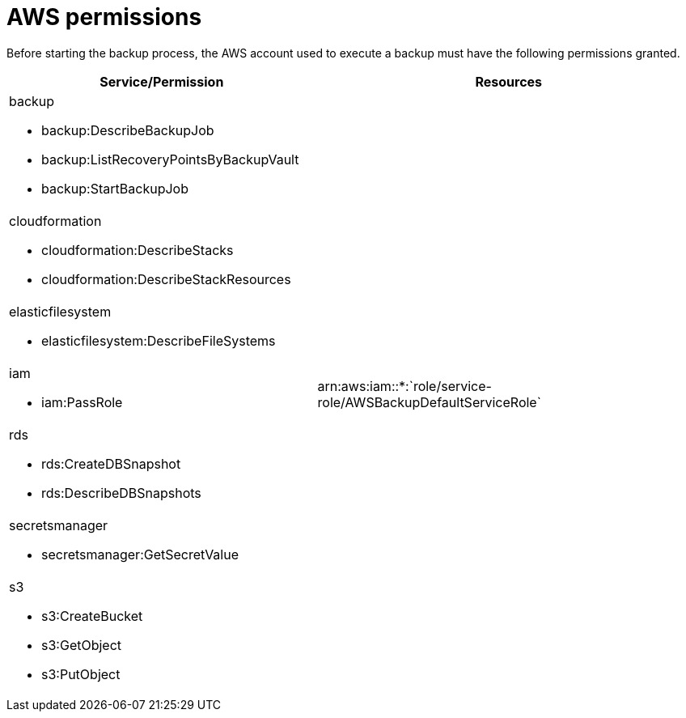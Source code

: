 [id="ref-aws-permissions"]

= AWS permissions

Before starting the backup process, the AWS account used to execute a backup must have the following permissions granted.

[cols="20%,25%",options="header"]
|====
| Service/Permission | Resources
a| backup 

* backup:DescribeBackupJob
* backup:ListRecoveryPointsByBackupVault
* backup:StartBackupJob |
a| cloudformation

* cloudformation:DescribeStacks
* cloudformation:DescribeStackResources |
a| elasticfilesystem

* elasticfilesystem:DescribeFileSystems |
a| iam

* iam:PassRole | arn:aws:iam::*:`role/service-role/AWSBackupDefaultServiceRole`
a| rds

* rds:CreateDBSnapshot
* rds:DescribeDBSnapshots |
a| secretsmanager

* secretsmanager:GetSecretValue |
a| s3

* s3:CreateBucket
* s3:GetObject
* s3:PutObject |
|====
